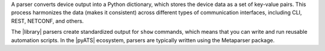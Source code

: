 A parser converts device output into a Python dictionary, which stores the device data as a set of key-value pairs. This process harmonizes the data (makes it consistent) across different types of communication interfaces, including CLI, REST, NETCONF, and others. 

The |library| parsers create standardized output for ``show`` commands, which means that you can write and run reusable automation scripts. In the |pyATS| ecosystem, parsers are typically written using the Metaparser package.